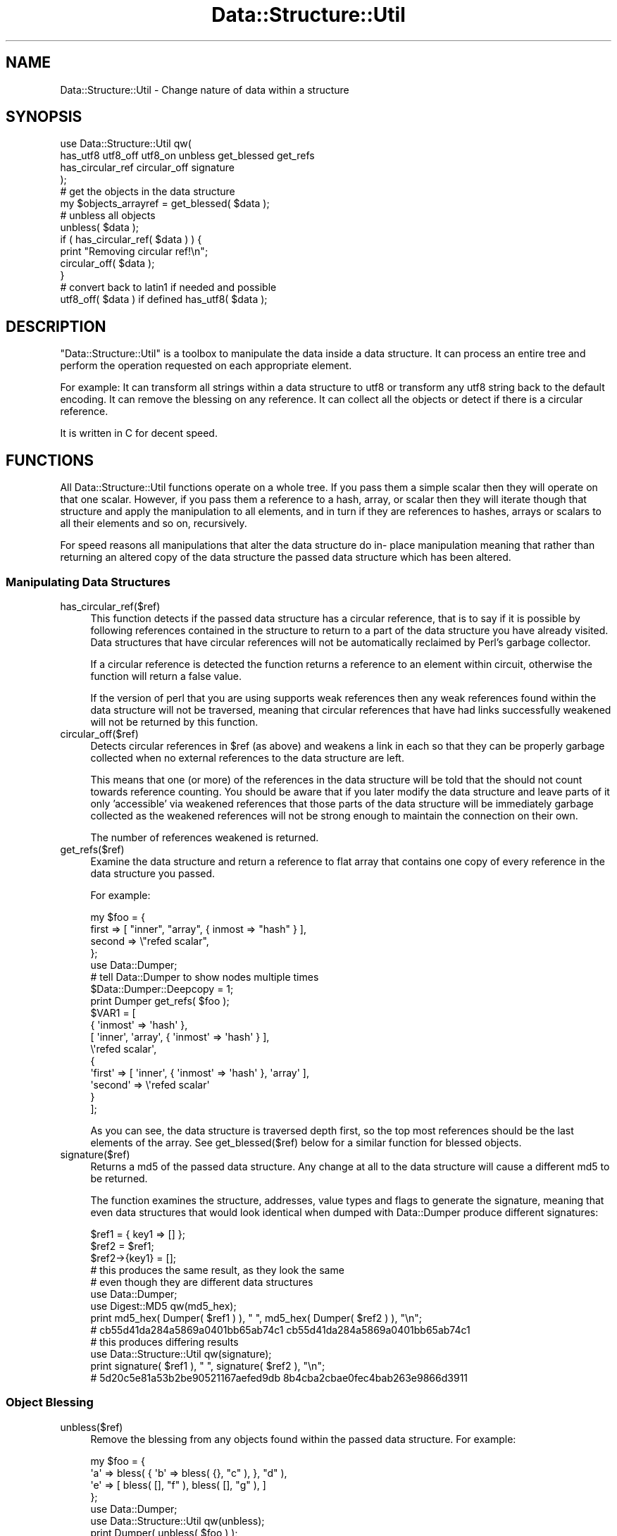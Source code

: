 .\" Automatically generated by Pod::Man 2.28 (Pod::Simple 3.28)
.\"
.\" Standard preamble:
.\" ========================================================================
.de Sp \" Vertical space (when we can't use .PP)
.if t .sp .5v
.if n .sp
..
.de Vb \" Begin verbatim text
.ft CW
.nf
.ne \\$1
..
.de Ve \" End verbatim text
.ft R
.fi
..
.\" Set up some character translations and predefined strings.  \*(-- will
.\" give an unbreakable dash, \*(PI will give pi, \*(L" will give a left
.\" double quote, and \*(R" will give a right double quote.  \*(C+ will
.\" give a nicer C++.  Capital omega is used to do unbreakable dashes and
.\" therefore won't be available.  \*(C` and \*(C' expand to `' in nroff,
.\" nothing in troff, for use with C<>.
.tr \(*W-
.ds C+ C\v'-.1v'\h'-1p'\s-2+\h'-1p'+\s0\v'.1v'\h'-1p'
.ie n \{\
.    ds -- \(*W-
.    ds PI pi
.    if (\n(.H=4u)&(1m=24u) .ds -- \(*W\h'-12u'\(*W\h'-12u'-\" diablo 10 pitch
.    if (\n(.H=4u)&(1m=20u) .ds -- \(*W\h'-12u'\(*W\h'-8u'-\"  diablo 12 pitch
.    ds L" ""
.    ds R" ""
.    ds C` ""
.    ds C' ""
'br\}
.el\{\
.    ds -- \|\(em\|
.    ds PI \(*p
.    ds L" ``
.    ds R" ''
.    ds C`
.    ds C'
'br\}
.\"
.\" Escape single quotes in literal strings from groff's Unicode transform.
.ie \n(.g .ds Aq \(aq
.el       .ds Aq '
.\"
.\" If the F register is turned on, we'll generate index entries on stderr for
.\" titles (.TH), headers (.SH), subsections (.SS), items (.Ip), and index
.\" entries marked with X<> in POD.  Of course, you'll have to process the
.\" output yourself in some meaningful fashion.
.\"
.\" Avoid warning from groff about undefined register 'F'.
.de IX
..
.nr rF 0
.if \n(.g .if rF .nr rF 1
.if (\n(rF:(\n(.g==0)) \{
.    if \nF \{
.        de IX
.        tm Index:\\$1\t\\n%\t"\\$2"
..
.        if !\nF==2 \{
.            nr % 0
.            nr F 2
.        \}
.    \}
.\}
.rr rF
.\"
.\" Accent mark definitions (@(#)ms.acc 1.5 88/02/08 SMI; from UCB 4.2).
.\" Fear.  Run.  Save yourself.  No user-serviceable parts.
.    \" fudge factors for nroff and troff
.if n \{\
.    ds #H 0
.    ds #V .8m
.    ds #F .3m
.    ds #[ \f1
.    ds #] \fP
.\}
.if t \{\
.    ds #H ((1u-(\\\\n(.fu%2u))*.13m)
.    ds #V .6m
.    ds #F 0
.    ds #[ \&
.    ds #] \&
.\}
.    \" simple accents for nroff and troff
.if n \{\
.    ds ' \&
.    ds ` \&
.    ds ^ \&
.    ds , \&
.    ds ~ ~
.    ds /
.\}
.if t \{\
.    ds ' \\k:\h'-(\\n(.wu*8/10-\*(#H)'\'\h"|\\n:u"
.    ds ` \\k:\h'-(\\n(.wu*8/10-\*(#H)'\`\h'|\\n:u'
.    ds ^ \\k:\h'-(\\n(.wu*10/11-\*(#H)'^\h'|\\n:u'
.    ds , \\k:\h'-(\\n(.wu*8/10)',\h'|\\n:u'
.    ds ~ \\k:\h'-(\\n(.wu-\*(#H-.1m)'~\h'|\\n:u'
.    ds / \\k:\h'-(\\n(.wu*8/10-\*(#H)'\z\(sl\h'|\\n:u'
.\}
.    \" troff and (daisy-wheel) nroff accents
.ds : \\k:\h'-(\\n(.wu*8/10-\*(#H+.1m+\*(#F)'\v'-\*(#V'\z.\h'.2m+\*(#F'.\h'|\\n:u'\v'\*(#V'
.ds 8 \h'\*(#H'\(*b\h'-\*(#H'
.ds o \\k:\h'-(\\n(.wu+\w'\(de'u-\*(#H)/2u'\v'-.3n'\*(#[\z\(de\v'.3n'\h'|\\n:u'\*(#]
.ds d- \h'\*(#H'\(pd\h'-\w'~'u'\v'-.25m'\f2\(hy\fP\v'.25m'\h'-\*(#H'
.ds D- D\\k:\h'-\w'D'u'\v'-.11m'\z\(hy\v'.11m'\h'|\\n:u'
.ds th \*(#[\v'.3m'\s+1I\s-1\v'-.3m'\h'-(\w'I'u*2/3)'\s-1o\s+1\*(#]
.ds Th \*(#[\s+2I\s-2\h'-\w'I'u*3/5'\v'-.3m'o\v'.3m'\*(#]
.ds ae a\h'-(\w'a'u*4/10)'e
.ds Ae A\h'-(\w'A'u*4/10)'E
.    \" corrections for vroff
.if v .ds ~ \\k:\h'-(\\n(.wu*9/10-\*(#H)'\s-2\u~\d\s+2\h'|\\n:u'
.if v .ds ^ \\k:\h'-(\\n(.wu*10/11-\*(#H)'\v'-.4m'^\v'.4m'\h'|\\n:u'
.    \" for low resolution devices (crt and lpr)
.if \n(.H>23 .if \n(.V>19 \
\{\
.    ds : e
.    ds 8 ss
.    ds o a
.    ds d- d\h'-1'\(ga
.    ds D- D\h'-1'\(hy
.    ds th \o'bp'
.    ds Th \o'LP'
.    ds ae ae
.    ds Ae AE
.\}
.rm #[ #] #H #V #F C
.\" ========================================================================
.\"
.IX Title "Data::Structure::Util 3pm"
.TH Data::Structure::Util 3pm "2015-03-05" "perl v5.20.2" "User Contributed Perl Documentation"
.\" For nroff, turn off justification.  Always turn off hyphenation; it makes
.\" way too many mistakes in technical documents.
.if n .ad l
.nh
.SH "NAME"
Data::Structure::Util \- Change nature of data within a structure
.SH "SYNOPSIS"
.IX Header "SYNOPSIS"
.Vb 4
\&    use Data::Structure::Util qw(
\&      has_utf8 utf8_off utf8_on unbless get_blessed get_refs
\&      has_circular_ref circular_off signature
\&    );
\&
\&    # get the objects in the data structure
\&    my $objects_arrayref = get_blessed( $data );
\&
\&    # unbless all objects
\&    unbless( $data );
\&
\&    if ( has_circular_ref( $data ) ) {
\&        print "Removing circular ref!\en";
\&        circular_off( $data );
\&    }
\&
\&    # convert back to latin1 if needed and possible
\&    utf8_off( $data ) if defined has_utf8( $data );
.Ve
.SH "DESCRIPTION"
.IX Header "DESCRIPTION"
\&\f(CW\*(C`Data::Structure::Util\*(C'\fR is a toolbox to manipulate the data inside a
data structure. It can process an entire tree and perform the operation
requested on each appropriate element.
.PP
For example: It can transform all strings within a data structure to
utf8 or transform any utf8 string back to the default encoding. It can
remove the blessing on any reference. It can collect all the objects or
detect if there is a circular reference.
.PP
It is written in C for decent speed.
.SH "FUNCTIONS"
.IX Header "FUNCTIONS"
All Data::Structure::Util functions operate on a whole tree. If you pass
them a simple scalar then they will operate on that one scalar. However,
if you pass them a reference to a hash, array, or scalar then they will
iterate though that structure and apply the manipulation to all
elements, and in turn if they are references to hashes, arrays or
scalars to all their elements and so on, recursively.
.PP
For speed reasons all manipulations that alter the data structure do in\-
place manipulation meaning that rather than returning an altered copy of
the data structure the passed data structure which has been altered.
.SS "Manipulating Data Structures"
.IX Subsection "Manipulating Data Structures"
.IP "has_circular_ref($ref)" 4
.IX Item "has_circular_ref($ref)"
This function detects if the passed data structure has a circular
reference, that is to say if it is possible by following references
contained in the structure to return to a part of the data structure you
have already visited. Data structures that have circular references will
not be automatically reclaimed by Perl's garbage collector.
.Sp
If a circular reference is detected the function returns a reference
to an element within circuit, otherwise the function will return a
false value.
.Sp
If the version of perl that you are using supports weak references then
any weak references found within the data structure will not be
traversed, meaning that circular references that have had links
successfully weakened will not be returned by this function.
.IP "circular_off($ref)" 4
.IX Item "circular_off($ref)"
Detects circular references in \f(CW$ref\fR (as above) and weakens a link in
each so that they can be properly garbage collected when no external
references to the data structure are left.
.Sp
This means that one (or more) of the references in the data structure
will be told that the should not count towards reference counting. You
should be aware that if you later modify the data structure and leave
parts of it only 'accessible' via weakened references that those parts
of the data structure will be immediately garbage collected as the
weakened references will not be strong enough to maintain the connection
on their own.
.Sp
The number of references weakened is returned.
.IP "get_refs($ref)" 4
.IX Item "get_refs($ref)"
Examine the data structure and return a reference to flat array that
contains one copy of every reference in the data structure you passed.
.Sp
For example:
.Sp
.Vb 4
\&    my $foo = {
\&        first  => [ "inner", "array", { inmost => "hash" } ],
\&        second => \e"refed scalar",
\&    };
\&
\&    use Data::Dumper;
\&    # tell Data::Dumper to show nodes multiple times
\&    $Data::Dumper::Deepcopy = 1;
\&    print Dumper get_refs( $foo );
\&
\&    $VAR1 = [
\&        { \*(Aqinmost\*(Aq => \*(Aqhash\*(Aq },
\&        [ \*(Aqinner\*(Aq, \*(Aqarray\*(Aq, { \*(Aqinmost\*(Aq => \*(Aqhash\*(Aq } ],
\&        \e\*(Aqrefed scalar\*(Aq,
\&        {
\&            \*(Aqfirst\*(Aq  => [ \*(Aqinner\*(Aq, { \*(Aqinmost\*(Aq => \*(Aqhash\*(Aq }, \*(Aqarray\*(Aq ],
\&            \*(Aqsecond\*(Aq => \e\*(Aqrefed scalar\*(Aq
\&        }
\&    ];
.Ve
.Sp
As you can see, the data structure is traversed depth first, so the
top most references should be the last elements of the array.  See
get_blessed($ref) below for a similar function for blessed objects.
.IP "signature($ref)" 4
.IX Item "signature($ref)"
Returns a md5 of the passed data structure.  Any change at all to the
data structure will cause a different md5 to be returned.
.Sp
The function examines the structure, addresses, value types and flags
to generate the signature, meaning that even data structures that
would look identical when dumped with Data::Dumper produce different
signatures:
.Sp
.Vb 1
\&    $ref1 = { key1 => [] };
\&
\&    $ref2 = $ref1;
\&    $ref2\->{key1} = [];
\&
\&    # this produces the same result, as they look the same
\&    # even though they are different data structures
\&    use Data::Dumper;
\&    use Digest::MD5 qw(md5_hex);
\&    print md5_hex( Dumper( $ref1 ) ), " ", md5_hex( Dumper( $ref2 ) ), "\en";
\&    # cb55d41da284a5869a0401bb65ab74c1 cb55d41da284a5869a0401bb65ab74c1
\&
\&    # this produces differing results
\&    use Data::Structure::Util qw(signature);
\&    print signature( $ref1 ), " ", signature( $ref2 ), "\en";
\&    # 5d20c5e81a53b2be90521167aefed9db 8b4cba2cbae0fec4bab263e9866d3911
.Ve
.SS "Object Blessing"
.IX Subsection "Object Blessing"
.IP "unbless($ref)" 4
.IX Item "unbless($ref)"
Remove the blessing from any objects found within the passed data
structure. For example:
.Sp
.Vb 4
\&    my $foo = {
\&        \*(Aqa\*(Aq => bless( { \*(Aqb\*(Aq => bless( {}, "c" ), }, "d" ),
\&        \*(Aqe\*(Aq => [ bless( [], "f" ), bless( [], "g" ), ]
\&    };
\&
\&    use Data::Dumper;
\&    use Data::Structure::Util qw(unbless);
\&    print Dumper( unbless( $foo ) );
\&
\&    $VAR1 = {
\&        \*(Aqa\*(Aq => { \*(Aqb\*(Aq => {} },
\&        \*(Aqe\*(Aq => [ [], [] ]
\&    };
.Ve
.Sp
Note that the structure looks inside blessed objects for other
objects to unbless.
.IP "get_blessed($ref)" 4
.IX Item "get_blessed($ref)"
Examine the data structure and return a reference to flat array that
contains every object in the data structure you passed.  For example:
.Sp
.Vb 4
\&    my $foo = {
\&        \*(Aqa\*(Aq => bless( { \*(Aqb\*(Aq => bless( {}, "c" ), }, "d" ),
\&        \*(Aqe\*(Aq => [ bless( [], "f" ), bless( [], "g" ), ]
\&    };
\&
\&    use Data::Dumper;
\&    # tell Data::Dumper to show nodes multiple times
\&    $Data::Dumper::Deepcopy = 1;
\&    use Data::Structure::Util qw(get_blessed);
\&    print Dumper( get_blessed( $foo ) );
\&
\&    $VAR1 = [
\&        bless( {}, \*(Aqc\*(Aq ),
\&        bless( { \*(Aqb\*(Aq => bless( {}, \*(Aqc\*(Aq ) }, \*(Aqd\*(Aq ),
\&        bless( [], \*(Aqf\*(Aq ),
\&        bless( [], \*(Aqg\*(Aq )
\&    ];
.Ve
.Sp
This function is essentially the same as \f(CW\*(C`get_refs\*(C'\fR but only returns
blessed objects rather than all objects.  As with that function the
data structure is traversed depth first, so the top most objects
should be the last elements of the array.  Note also (as shown in the
above example shows) that objects within objects are returned.
.SS "utf8 Manipulation Functions"
.IX Subsection "utf8 Manipulation Functions"
These functions allow you to manipulate the state of the utf8 flags in
the scalars contained in the data structure.  Information on the utf8
flag and it's significance can be found in Encode.
.IP "has_utf8($var)" 4
.IX Item "has_utf8($var)"
Returns \f(CW$var\fR if the utf8 flag is enabled for \f(CW$var\fR or any scalar
that a data structure passed in \f(CW$var\fR contains.
.Sp
.Vb 2
\&    print "this will be printed"  if defined has_utf8( "\ex{1234}" );
\&    print "this won\*(Aqt be printed" if defined has_utf8( "foo bar" );
.Ve
.Sp
Note that you should not check the truth of the return value of this
function when calling it with a single scalar as it is possible to
have a string \*(L"0\*(R" or "" for which the utf8 flag set; Since \f(CW\*(C`undef\*(C'\fR
can never have the utf8 flag set the function will never return a
defined value if the data structure does not contain a utf8 flagged
scalar.
.IP "_utf8_off($var)" 4
.IX Item "_utf8_off($var)"
Recursively disables the utf8 flag on all scalars within \f(CW$var\fR.  This
is the same the \f(CW\*(C`_utf8_off\*(C'\fR function of Encode but applies to any
string within \f(CW$var\fR.  The data structure is converted in-place, and
as a convenience the passed variable is returned from the function.
.Sp
This function makes no attempt to do any character set conversion to
the strings stored in any of the scalars in the passed data structure.
This means that if perl was internally storing any character as
sequence of bytes in the utf8 encoding each byte in that sequence will
then be henceforth treated as a character in it's own right.
.Sp
For example:
.Sp
.Vb 5
\&    my $emoticons = { smile => "\ex{236a}" };
\&    use Data::Structure::Util qw(_utf8_on);
\&    print length( $emoticons\->{smile} ), "\en";    # prints 1
\&    _utf8_off( $emoticons );
\&    print length( $emoticons\->{smile} ), "\en";    # prints 3
.Ve
.IP "_utf8_on($var)" 4
.IX Item "_utf8_on($var)"
Recursively enables the utf8 flag on all scalars within \f(CW$var\fR.  This is
the same the \f(CW\*(C`_utf8_on\*(C'\fR function of Encode but applies to any
string within \f(CW$var\fR. The data structure is converted in-place and as
a convenience the passed variable is returned from the function.
.Sp
As above, this makes no attempt to do any character set conversion
meaning that unless your string contains the valid utf8 byte sequences
for the characters you want you are in trouble.  \fBIn some cases
incorrect byte sequences can segfault perl\fR.  In particular, the
regular expression engine has significant problems with invalid utf8
that has been incorrectly marked as utf8.  You should know what you
are doing if you are using this function; Consider using the Encode
module as an alternative.
.Sp
Contrary example to the above:
.Sp
.Vb 5
\&    my $emoticons = { smile => "\e342\e230\e272" };
\&    use Data::Structure::Util qw(_utf8_on);
\&    print length( $emoticons\->{smile} ), "\en";    # prints 3
\&    _utf8_on( $emoticons );
\&    print length( $emoticons\->{smile} ), "\en";    # prints 1
.Ve
.IP "utf8_on($var)" 4
.IX Item "utf8_on($var)"
This routine performs a \f(CW\*(C`sv_utf8_upgrade\*(C'\fR on each scalar string in
the passed data structure that does not have the utf8 flag turned on.
This will cause the perl to change the method it uses internally to
store the string from the native encoding (normally Latin\-1 unless
locales come into effect) into a utf8 encoding and set the utf8 flag
for that scalar.  This means that single byte letters will now be
represented by multi-byte sequences.  However, as long as the \f(CW\*(C`use
bytes\*(C'\fR pragma is not in effect the string will be the same length as
because as far as perl is concerned the string still contains the same
number of characters (but not bytes).
.Sp
This routine is significantly different from \f(CW\*(C`_utf8_on\*(C'\fR; That routine
assumes that your string is encoded in utf8 but was marked (wrongly)
in the native encoding.  This routine assumes that your string is
encoded in the native encoding and is marked that way, but you'd
rather it be encoded and marked as utf8.
.IP "utf8_off($var)" 4
.IX Item "utf8_off($var)"
This routine performs a \f(CW\*(C`sv_utf8_downgrade\*(C'\fR on each scalar string in
the passed data structure that has the utf8 flag turned on.  This will
cause the perl to change the method it uses internally to store the
string from the utf8 encoding into a the native encoding (normally
Latin\-1 unless locales are used) and disable the utf8 flag for that
scalar.  This means that multiple byte sequences that represent a
single character will be replaced by one byte per character. However,
as long as the \f(CW\*(C`use bytes\*(C'\fR pragma is not in effect the string will be
the same length as because as far as perl is concerned the string
still contains the same number of characters (but not bytes).
.Sp
Please note that not all strings can be converted from utf8 to the
native encoding; In the case that the utf8 character has no
corresponding character in the native encoding Perl will die with
\&\*(L"Wide character in subroutine entry\*(R" exception.
.Sp
This routine is significantly different from \f(CW\*(C`_utf8_off\*(C'\fR; That
routine assumes that your string is encoded in utf8 and that you want
to simply mark it as being in the native encoding so that perl will
treat every byte that makes up the character sequences as a character
in it's own right in the native encoding.  This routine assumes that
your string is encoded in utf8, but you want it each character that is
currently represented by multi-byte strings to be replaced by the
single byte representation of the same character.
.SH "SEE ALSO"
.IX Header "SEE ALSO"
Encode, Scalar::Util, Devel::Leak, Devel::LeakTrace
.PP
See the excellent article
http://www.perl.com/pub/a/2002/08/07/proxyobject.html from Matt
Sergeant for more info on circular references.
.SH "REPOSITORY"
.IX Header "REPOSITORY"
https://github.com/AndyA/Data\*(--Structure\-\-Util
.SH "BUGS"
.IX Header "BUGS"
\&\f(CW\*(C`signature()\*(C'\fR is sensitive to the hash randomisation algorithm
.PP
This module only recurses through basic hashes, lists and scalar
references.  It doesn't attempt anything more complicated.
.SH "THANKS TO"
.IX Header "THANKS TO"
James Duncan and Arthur Bergman who helped me and found a name for
this module.  Leon Brocard and Richard Clamp have provided invaluable
help to debug this module.  Mark Fowler rewrote large chunks of the
documentation and patched a few bugs.
.SH "AUTHOR"
.IX Header "AUTHOR"
This release by Andy Armstrong <andy@hexten.net>
.PP
Originally by Pierre Denis <pdenis@fotango.com>
.PP
http://opensource.fotango.com/
.SH "COPYRIGHT"
.IX Header "COPYRIGHT"
Copyright 2003, 2004 Fotango \- All Rights Reserved.
.PP
This module is released under the same license as Perl itself.
